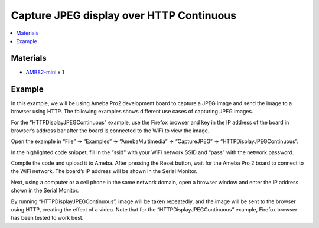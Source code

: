 Capture JPEG display over HTTP Continuous
=========================================

.. contents::
  :local:
  :depth: 2

Materials
---------

- `AMB82-mini <https://www.amebaiot.com/en/where-to-buy-link/#buy_amb82_mini>`_ x 1

Example
-------

In this example, we will be using Ameba Pro2 development board to capture a JPEG image and send the image to a browser using HTTP.
The following examples shows different use cases of capturing JPEG images.

For the “HTTPDisplayJPEGContinuous” example, use the Firefox browser and key in the IP address of the board in browser’s address bar after the board is connected to the WiFi to view the image.

Open the example in “File” -> “Examples” -> “AmebaMultimedia” -> “CaptureJPEG” -> “HTTPDisplayJPEGContinuous”.

|image01|

In the highlighted code snippet, fill in the “ssid” with your WiFi network SSID and “pass” with the network password.

|image02|

Compile the code and upload it to Ameba. After pressing the Reset button, wait for the Ameba Pro 2 board to connect to the WiFi network. The board’s IP address will be shown in the Serial Monitor.

|image03|

Next, using a computer or a cell phone in the same network domain, open a browser window and enter the IP address shown in the Serial Monitor.

|image04|

By running “HTTPDisplayJPEGContinuous”, image will be taken repeatedly, and the image will be sent to the browser using HTTP, creating the effect of a video. Note that for the “HTTPDisplayJPEGContinuous” example, Firefox browser has been tested to work best.

.. |image01| image:: ../../../../../_static/amebapro2/Example_Guides/Multimedia/Capture_JPEG_display_over_HTTP/image01.png
   :width:  756 px
   :height: 832 px

.. |image02| image:: ../../../../../_static/amebapro2/Example_Guides/Multimedia/Capture_JPEG_display_over_HTTP/image02.png
   :width:  756 px
   :height: 832 px

.. |image03| image:: ../../../../../_static/amebapro2/Example_Guides/Multimedia/Capture_JPEG_display_over_HTTP/image03.png
   :width:  642 px
   :height: 393 px

.. |image04| image:: ../../../../../_static/amebapro2/Example_Guides/Multimedia/Capture_JPEG_display_over_HTTP/image04.png
   :width:  675 px
   :height: 323 px